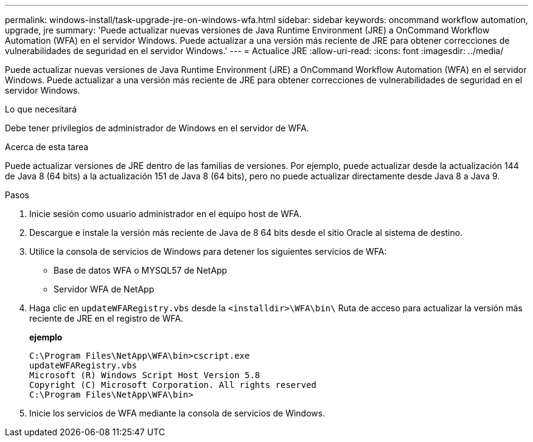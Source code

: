 ---
permalink: windows-install/task-upgrade-jre-on-windows-wfa.html 
sidebar: sidebar 
keywords: oncommand workflow automation, upgrade, jre 
summary: 'Puede actualizar nuevas versiones de Java Runtime Environment (JRE) a OnCommand Workflow Automation (WFA) en el servidor Windows. Puede actualizar a una versión más reciente de JRE para obtener correcciones de vulnerabilidades de seguridad en el servidor Windows.' 
---
= Actualice JRE
:allow-uri-read: 
:icons: font
:imagesdir: ../media/


[role="lead"]
Puede actualizar nuevas versiones de Java Runtime Environment (JRE) a OnCommand Workflow Automation (WFA) en el servidor Windows. Puede actualizar a una versión más reciente de JRE para obtener correcciones de vulnerabilidades de seguridad en el servidor Windows.

.Lo que necesitará
Debe tener privilegios de administrador de Windows en el servidor de WFA.

.Acerca de esta tarea
Puede actualizar versiones de JRE dentro de las familias de versiones. Por ejemplo, puede actualizar desde la actualización 144 de Java 8 (64 bits) a la actualización 151 de Java 8 (64 bits), pero no puede actualizar directamente desde Java 8 a Java 9.

.Pasos
. Inicie sesión como usuario administrador en el equipo host de WFA.
. Descargue e instale la versión más reciente de Java de 8 64 bits desde el sitio Oracle al sistema de destino.
. Utilice la consola de servicios de Windows para detener los siguientes servicios de WFA:
+
** Base de datos WFA o MYSQL57 de NetApp
** Servidor WFA de NetApp


. Haga clic en `updateWFARegistry.vbs` desde la `<installdir>\WFA\bin\` Ruta de acceso para actualizar la versión más reciente de JRE en el registro de WFA.
+
*ejemplo*

+
[listing]
----
C:\Program Files\NetApp\WFA\bin>cscript.exe
updateWFARegistry.vbs
Microsoft (R) Windows Script Host Version 5.8
Copyright (C) Microsoft Corporation. All rights reserved
C:\Program Files\NetApp\WFA\bin>
----
. Inicie los servicios de WFA mediante la consola de servicios de Windows.

